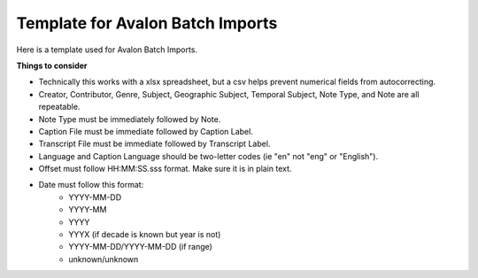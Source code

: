 ===========================
Template for Avalon Batch Imports
===========================

Here is a template used for Avalon Batch Imports.

.. raw:: html

    <iframe src="https://docs.google.com/spreadsheets/d/1QcxBWxmplvGvT3OgbTsCV0Fc9dHSRHgMwp9CYABo4aE/edit?gid=0#gid=0" height="400" width="1200" frameborder="0" allowfullscreen></iframe>


**Things to consider**

* Technically this works with a xlsx spreadsheet, but a csv helps prevent numerical fields from autocorrecting.
* Creator, Contributor, Genre, Subject, Geographic Subject, Temporal Subject, Note Type, and Note are all repeatable.
* Note Type must be immediately followed by Note.
* Caption File must be immediate followed by Caption Label.
* Transcript File must be immediate followed by Transcript Label.
* Language and Caption Language should be two-letter codes (ie "en" not "eng" or "English").
* Offset must follow HH:MM:SS.sss format. Make sure it is in plain text.
* Date must follow this format:
    * YYYY-MM-DD
    * YYYY-MM
    * YYYY
    * YYYX (if decade is known but year is not)
    * YYYY-MM-DD/YYYY-MM-DD (if range)
    * unknown/unknown